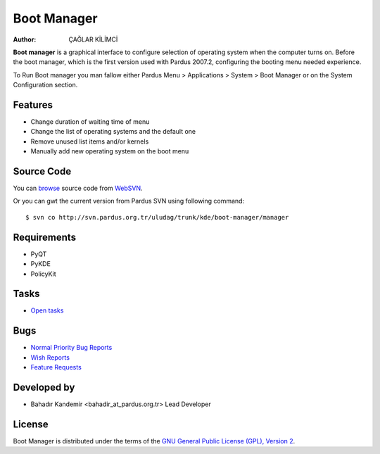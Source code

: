 .. _boot-manager-index:

Boot Manager
~~~~~~~~~~~~

:Author: ÇAĞLAR KİLİMCİ

**Boot manager** is a graphical interface to configure selection of operating system when the computer turns on. Before the boot manager, which is the first version used with Pardus 2007.2, configuring the booting menu needed experience.

To Run Boot manager you man fallow either Pardus Menu > Applications > System > Boot Manager or on the System Configuration section.

Features
--------

* Change duration of waiting time of menu
* Change the list of operating systems and the default one
* Remove unused list items and/or kernels
* Manually add new operating system on the boot menu

Source Code
-----------
You can `browse <http://svn.pardus.org.tr/uludag/trunk/kde/boot-manager/manager/>`_ source code from WebSVN_.

Or you can gwt the current version from Pardus SVN using following command::

$ svn co http://svn.pardus.org.tr/uludag/trunk/kde/boot-manager/manager

Requirements
------------

* PyQT
* PyKDE
* PolicyKit

Tasks
-----

* `Open tasks <http://192.168.3.125:3000/projects/boot-manager/issues?set_filter=1&tracker_id=4>`_

Bugs
----

.. Links to bugzilla for following titles

* `Normal Priority Bug Reports <http://bugs.pardus.org.tr/buglist.cgi?bug_severity=normal&classification=Pardus%20Teknolojileri%20%2F%20Pardus%20Technologies&query_format=advanced&bug_status=NEW&bug_status=ASSIGNED&bug_status=REOPENED&product=A%C3%A7%C4%B1l%C4%B1%C5%9F%20Y%C3%B6neticisi%20%2F%20Boot%20Manager>`_
* `Wish Reports <http://bugs.pardus.org.tr/buglist.cgi?bug_severity=low&classification=Pardus%20Teknolojileri%20%2F%20Pardus%20Technologies&query_format=advanced&bug_status=NEW&bug_status=ASSIGNED&bug_status=REOPENED&product=A%C3%A7%C4%B1l%C4%B1%C5%9F%20Y%C3%B6neticisi%20%2F%20Boot%20Manager>`_
* `Feature Requests <http://bugs.pardus.org.tr/buglist.cgi?bug_severity=newfeature&classification=Pardus%20Teknolojileri%20%2F%20Pardus%20Technologies&query_format=advanced&bug_status=NEW&bug_status=ASSIGNED&bug_status=REOPENED&product=A%C3%A7%C4%B1l%C4%B1%C5%9F%20Y%C3%B6neticisi%20%2F%20Boot%20Manager>`_

Developed by
------------

* Bahadır Kandemir <bahadir_at_pardus.org.tr>
  Lead Developer

License
-------

Boot Manager is distributed under the terms of the `GNU General Public License (GPL), Version 2 <http://www.gnu.org/licenses/old-licenses/gpl-2.0.html>`_.

.. _Pisi: http://developer.pardus.org.tr/pisi
.. _Python: http://www.python.org
.. _WebSVN: http://websvn.pardus.org.tr/uludag/trunk/kde/boot-manager/
